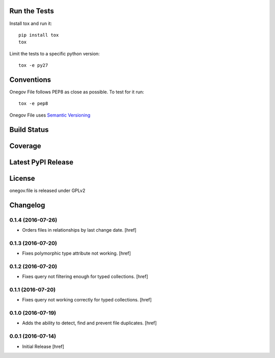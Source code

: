 

Run the Tests
-------------

Install tox and run it::

    pip install tox
    tox

Limit the tests to a specific python version::

    tox -e py27

Conventions
-----------

Onegov File follows PEP8 as close as possible. To test for it run::

    tox -e pep8

Onegov File uses `Semantic Versioning <http://semver.org/>`_

Build Status
------------

.. image:: https://travis-ci.org/OneGov/onegov.file.png
  :target: https://travis-ci.org/OneGov/onegov.file
  :alt: Build Status

Coverage
--------

.. image:: https://coveralls.io/repos/OneGov/onegov.file/badge.png?branch=master
  :target: https://coveralls.io/r/OneGov/onegov.file?branch=master
  :alt: Project Coverage

Latest PyPI Release
-------------------

.. image:: https://badge.fury.io/py/onegov.file.svg
    :target: https://badge.fury.io/py/onegov.file
    :alt: Latest PyPI Release

License
-------
onegov.file is released under GPLv2

Changelog
---------

0.1.4 (2016-07-26)
~~~~~~~~~~~~~~~~~~~

- Orders files in relationships by last change date.
  [href]

0.1.3 (2016-07-20)
~~~~~~~~~~~~~~~~~~~

- Fixes polymorphic type attribute not working.
  [href]

0.1.2 (2016-07-20)
~~~~~~~~~~~~~~~~~~~

- Fixes query not filtering enough for typed collections.
  [href]

0.1.1 (2016-07-20)
~~~~~~~~~~~~~~~~~~~

- Fixes query not working correctly for typed collections.
  [href]

0.1.0 (2016-07-19)
~~~~~~~~~~~~~~~~~~~

- Adds the ability to detect, find and prevent file duplicates.
  [href]

0.0.1 (2016-07-14)
~~~~~~~~~~~~~~~~~~~

- Initial Release
  [href]

